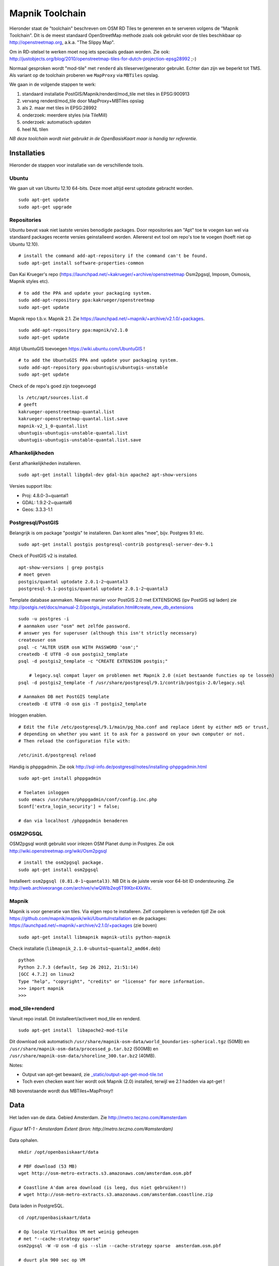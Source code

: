 .. _mapnik-toolchain:

****************
Mapnik Toolchain
****************

Hieronder staat de "toolchain" beschreven om OSM RD Tiles te genereren en te serveren volgens
de "Mapnik Toolchain". Dit is de meest standaard OpenStreetMap methode zoals ook gebruikt voor de
tiles beschikbaar op http://openstreetmap.org, a.k.a. "The Slippy Map".

Om in RD-stelsel te werken moet nog iets speciaals gedaan worden.
Zie ook: http://justobjects.org/blog/2010/openstreetmap-tiles-for-dutch-projection-epsg28992 ;-)

Normaal gesproken wordt "mod-tile" met ``renderd`` als tileserver/generator gebruikt.
Echter dan zijn we beperkt tot TMS.
Als variant op de toolchain proberen we ``MapProxy`` via ``MBTiles`` opslag.

We gaan in de volgende stappen te werk:

1. standaard installatie PostGIS/Mapnik/renderd/mod_tile met tiles in EPSG:900913
2. vervang renderd/mod_tile door MapProxy+MBTiles opslag
3. als 2. maar met tiles in EPSG:28992
4. onderzoek: meerdere styles (via TileMill)
5. onderzoek: automatisch updaten
6. heel NL tilen

*NB deze toolchain wordt niet gebruikt in de OpenBasisKaart maar is handig ter referentie.*

Installaties
============

Hieronder de stappen voor installatie van de verschillende tools.

Ubuntu
------

We gaan uit van Ubuntu 12.10 64-bits. Deze moet altijd eerst uptodate gebracht worden. ::

	sudo apt-get update
	sudo apt-get upgrade

Repositories
------------

Ubuntu bevat vaak niet laatste versies benodigde packages. Door repositories aan
"Apt" toe te voegen kan wel via standaard packages recente versies geinstalleerd worden.
Allereerst evt tool om repo's toe te voegen (hoeft niet op Ubuntu 12.10). ::

	# install the command add-apt-repository if the command can't be found.
	sudo apt-get install software-properties-common

Dan Kai Krueger's repo (https://launchpad.net/~kakrueger/+archive/openstreetmap Osm2pgsql, Imposm, Osmosis, Mapnik styles etc). ::

	# to add the PPA and update your packaging system.
	sudo add-apt-repository ppa:kakrueger/openstreetmap
	sudo apt-get update

Mapnik repo t.b.v. Mapnik 2.1. Zie https://launchpad.net/~mapnik/+archive/v2.1.0/+packages. ::

	sudo add-apt-repository ppa:mapnik/v2.1.0
	sudo apt-get update

Altijd UbuntuGIS toevoegen https://wiki.ubuntu.com/UbuntuGIS ! ::

	# to add the UbuntuGIS PPA and update your packaging system.
	sudo add-apt-repository ppa:ubuntugis/ubuntugis-unstable
	sudo apt-get update

Check of de repo's goed zijn toegevoegd ::

	ls /etc/apt/sources.list.d
	# geeft
	kakrueger-openstreetmap-quantal.list
	kakrueger-openstreetmap-quantal.list.save
	mapnik-v2_1_0-quantal.list
	ubuntugis-ubuntugis-unstable-quantal.list
	ubuntugis-ubuntugis-unstable-quantal.list.save

Afhankelijkheden
----------------

Eerst afhankelijkheden installeren. ::

     sudo apt-get install libgdal-dev gdal-bin apache2 apt-show-versions


Versies support libs:

- Proj: 4.8.0-3~quantal1
- GDAL: 1.9.2-2~quantal6
- Geos: 3.3.3-1.1

Postgresql/PostGIS
------------------
Belangrijk is om package "postgis" te installeren. Dan komt alles "mee", bijv. Postgres 9.1 etc. ::

    sudo apt-get install postgis postgresql-contrib postgresql-server-dev-9.1

Check of PostGIS v2 is installed. ::

    apt-show-versions | grep postgis
    # moet geven
    postgis/quantal uptodate 2.0.1-2~quantal3
    postgresql-9.1-postgis/quantal uptodate 2.0.1-2~quantal3

Template database aanmaken. Nieuwe manier voor PostGIS 2.0 met EXTENSIONS (ipv PostGIS sql laden)
zie http://postgis.net/docs/manual-2.0/postgis_installation.html#create_new_db_extensions ::

    sudo -u postgres -i
    # aanmaken user "osm" met zelfde password.
    # answer yes for superuser (although this isn't strictly necessary)
    createuser osm
    psql -c "ALTER USER osm WITH PASSWORD 'osm';"
    createdb -E UTF8 -O osm postgis2_template
    psql -d postgis2_template -c "CREATE EXTENSION postgis;"

	# legacy.sql compat layer om problemen met Mapnik 2.0 (niet bestaande functies op te lossen)
    psql -d postgis2_template -f /usr/share/postgresql/9.1/contrib/postgis-2.0/legacy.sql

    # Aanmaken DB met PostGIS template
    createdb -E UTF8 -O osm gis -T postgis2_template

Inloggen enablen. ::

		# Edit the file /etc/postgresql/9.1/main/pg_hba.conf and replace ident by either md5 or trust,
		# depending on whether you want it to ask for a password on your own computer or not.
		# Then reload the configuration file with:

		/etc/init.d/postgresql reload


Handig is phppgadmin. Zie ook http://sql-info.de/postgresql/notes/installing-phppgadmin.html ::

	sudo apt-get install phppgadmin

	# Toelaten inloggen
	sudo emacs /usr/share/phppgadmin/conf/config.inc.php
	$conf['extra_login_security'] = false;

	# dan via localhost /phppgadmin benaderen


OSM2PGSQL
---------

OSM2pgsql wordt gebruikt voor inlezen OSM Planet dump in Postgres.
Zie ook http://wiki.openstreetmap.org/wiki/Osm2pgsql ::

    # install the osm2pgsql package.
    sudo apt-get install osm2pgsql

Installeert: ``osm2pgsql (0.81.0-1~quantal3)``. NB Dit is de juiste versie voor 64-bit ID ondersteuning.
Zie http://web.archiveorange.com/archive/v/wQWIb2eq6T9IKbr4XkWx.

Mapnik
------

Mapnik is voor generatie van tiles. Via eigen repo te installeren. Zelf compileren is verleden tijd! Zie ook
https://github.com/mapnik/mapnik/wiki/UbuntuInstallation en de packages: 
https://launchpad.net/~mapnik/+archive/v2.1.0/+packages (zie boven) ::

      sudo apt-get install libmapnik mapnik-utils python-mapnik

Check installatie (``libmapnik_2.1.0-ubuntu1~quantal2_amd64.deb``) ::

	python
	Python 2.7.3 (default, Sep 26 2012, 21:51:14)
	[GCC 4.7.2] on linux2
	Type "help", "copyright", "credits" or "license" for more information.
	>>> import mapnik
	>>>

mod_tile+renderd
----------------

Vanuit repo install. Dit installeert/activeert mod_tile en renderd. ::

       sudo apt-get install  libapache2-mod-tile

Dit download ook automatisch ``/usr/share/mapnik-osm-data/world_boundaries-spherical.tgz`` (50MB) en
``/usr/share/mapnik-osm-data/processed_p.tar.bz2`` (500MB) en
``/usr/share/mapnik-osm-data/shoreline_300.tar.bz2`` (40MB).

Notes:

* Output van apt-get bewaard, zie `<_static/output-apt-get-mod-tile.txt>`_
* Toch even checken want hier wordt ook Mapnik (2.0) installed, terwijl we 2.1 hadden via apt-get !

NB bovenstaande wordt dus MBTiles+MapProxy!!

Data
====

Het laden van de data. Gebied Amsterdam. Zie http://metro.teczno.com/#amsterdam

.. figure:: _static/amsterdam-osm-extent.jpg
   :align: center

   *Figuur MT-1 - Amsterdam Extent (bron: http://metro.teczno.com/#amsterdam)*

Data ophalen. ::

	mkdir /opt/openbasiskaart/data

	# PBF download (53 MB)
	wget http://osm-metro-extracts.s3.amazonaws.com/amsterdam.osm.pbf

	# Coastline A'dam area download (is leeg, dus niet gebruiken!!)
	# wget http://osm-metro-extracts.s3.amazonaws.com/amsterdam.coastline.zip

Data laden in PostgreSQL.  ::

	cd /opt/openbasiskaart/data

	# Op locale VirtualBox VM met weinig geheugen
	# met "--cache-strategy sparse"
	osm2pgsql -W -U osm -d gis --slim --cache-strategy sparse  amsterdam.osm.pbf

	# duurt plm 900 sec op VM

Services
========

Mapnik en mod_tile/renderd met eigen configuratie.

De config van ``renderd`` in /etc/renderd.conf, is voorlopig Mapnik 2.0, maar mogelijk later proberen met Mapnik 2.1 ::

	[renderd]
	stats_file=/var/run/renderd/renderd.stats
	socketname=/var/run/renderd/renderd.sock
	num_threads=4
	tile_dir=/var/lib/mod_tile

	[mapnik]
	plugins_dir=/usr/lib/mapnik/2.0/input
	font_dir=/usr/share/fonts/truetype/ttf-dejavu
	font_dir_recurse=false

	[default]
	URI=/osm/
	XML=/opt/openbasiskaart/mapnik/default/osm.xml
	DESCRIPTION=This is the standard osm mapnik style
	;ATTRIBUTION=&copy;<a href=\"http://www.openstreetmap.org/\">OpenStreetMap</a> and <a href=\"http://wiki.openstreetmap.org/w\
	iki/Contributors\">contributors</a>, <a href=\"http://creativecommons.org/licenses/by-sa/2.0/\">CC-BY-SA</a>
	;HOST=tile.openstreetmap.org
	;SERVER_ALIAS=http://a.tile.openstreetmap.org
	;SERVER_ALIAS=http://b.tile.openstreetmap.org
	;HTCPHOST=proxy.openstreetmap.org


Configureren Renderd/Mapnik/mod_tile. ::

	# Maak kopie default mapnik config
	mkdir /opt/openbasiskaart/mapnik
	cp -r  /etc/mapnik-osm-data /opt/openbasiskaart/mapnik/default
	cd /opt/openbasiskaart/mapnik/default

	# zet user/password naar osm/osm in
	e inc/datasource-settings.xml.inc

	<Parameter name="type">postgis</Parameter>
	<Parameter name="password">osm</Parameter>
	<Parameter name="host">localhost</Parameter>
	<Parameter name="user">osm</Parameter>
	<Parameter name="dbname">gis</Parameter>
	<!-- this should be 'false' if you are manually providing the 'extent' -->
	<Parameter name="estimate_extent">false</Parameter>
	<!-- manually provided extent in epsg 900913 for whole globe -->
	<!-- providing this speeds up Mapnik database queries -->
	<!-- <Parameter name="extent">4.88,52.36,4.90,52.38</Parameter> -->
	<Parameter name="extent">543239.115,6865481.657,545465.505,6869128.129</Parameter>

	# herstarten en log volgen renderd
	tail -f /var/log/syslog |grep renderd &
	/etc/init.d/renderd restart

Notes:

* Mapnik 2.0 met PosGIS 2.0: legacy.sql laden in PostGIS DB
    - ``psql -d gis -f /usr/share/postgresql/9.1/contrib/postgis-2.0/legacy.sql``
* extent
	- moet in EPSG:900913
	- extent gezet op klein stukje A'dam C voor testen
* tiles verwijderen/opschonen
    - ``rm -rf /var/lib/mod_tile/default``
    - ``touch /var/lib/mod_tile/planet-import-complete``
* herstarten renderd: ``/etc/init.d/renderd restart``

Monitoring
==========

Munin is een flexibele monitoring tool, zie: http://munin-monitoring.org.

Installeren. ::

     sudo apt-get install munin-node munin

Enablen voor andere hosts via ``/etc/apache2/conf.d/munin``.

Via browser raadplegen, zie:

.. figure:: _static/munin-mod-tile.jpg
   :align: center

   *Figuur MT-2 - Munin in actie*

Verder loggen/volgen:

* PostgreSQL debug output zetten: ``/etc/postgresql/9.1/main/postgresql.conf``, zet ``client_min_messages = log``
* volgen renderd logfile: ``tail -f /var/log/syslog |grep renderd &``
* volgen postgresql log: ``tail -f /var/log/postgresql/postgresql-9.1-main.log &``
* losse tile: http://localhost:8090/osm/17/67318/43072.png

Demo
====

Een demo app staat onder ``/var/www/osm/slippymap.html``. Hier HTML aanpassen om centrum op Amsterdam te zetten.
Evt port zetten indien port forwarding naar local VM (8090 bijv). Dan zetten. ::

	var newLayer = new OpenLayers.Layer.OSM("Local Tiles",
	          "http://localhost:8090/osm/${z}/${x}/${y}.png", {numZoomLevels: 19});

Het resultaat met wat logging info hieronder.

.. figure:: _static/renderd-working2.jpg
   :align: center

   *Figuur MT-3 - Amsterdam-C Extent met renderd+PostgreSQL logging*

Tiles in EPSG:28992
===================

Dit betreft Stap 2. Totnutoe is een standaard Mapnik/mod_tile toolchain opgezet. We moeten een aantal zaken wijzigen
om hetzelfde voor EPSG:28992 tiles te realiseren. Dit is al eerder beschreven in
http://justobjects.org/blog/2010/openstreetmap-tiles-for-dutch-projection-epsg28992. We proberen data
in EPSG:28992 te laden.

Data
----

We nemen eerst een klein stukje planet-data (488kb) rond de Nieuwmarkt in Amsterdam (file:  nieuwmarkt.osm).

Stappen ::

	# DB aanmaken
	createdb -E UTF8 -O osm gis28992 -T postgis2_template

	# Data laden
	osm2pgsql -W -U osm -d gis28992 -E EPSG:28992 --slim --cache-strategy sparse  amsterdam.osm.pbf
	# DIT WERKT NIET: DE DATA WORDT GELADEN IN EPSG:4326

	# data laden als EPSG:4326 (WGS84)
	osm2pgsql -c -W -U osm -d gis28992 -E EPSG:4326 --slim --cache-strategy sparse  nieuwmarkt.osm

MapProxy
--------

Deze stappen voor basis Mapproxy install en de demo app via mod_wsgi in Apache. Vervolgens MapProxy koppelen aan de bestaande Mapnik config.

Basis Installatie
~~~~~~~~~~~~~~~~~

Deze stappen voor MapProxy 1.5.0 ::

	# MapProxy Install 1.5.0
	# Python Pip
	sudo apt-get install python-pip

	# Deps
	sudo apt-get install python-imaging python-yaml libproj0
	sudo apt-get install  libgeos-dev python-lxml libgdal-dev python-shapely
	sudo apt-get install  build-essential python-dev libjpeg-dev zlib1g-dev libfreetype6-dev
	sudo pip install https://bitbucket.org/olt/pil-2009-raclette/get/default.tar.gz
	sudo apt-get install  python-yaml

	# MapProxy
	sudo pip install MapProxy

	# Check install
	mapproxy-util --version

mod_wsgi Koppelen
~~~~~~~~~~~~~~~~~

mod_wsgi is een van de vele manieren om MapProxy aan te roepen. Hier direct in Apache via mod_wsgi.
We draaien hier gelijk de standaard demo app van MapProxy. ::

	# mod_wsgi install
	apt-get install libapache2-mod-wsgi

	# create basis wsgi config for demo app
	mdkir /opt/openbasiskaart/mapproxy/demo
	cd /opt/openbasiskaart/mapproxy/demo

	# create basis mapproxy config
	# maakt  mapproxy.yaml  en seed.yaml aan
	mapproxy-util create -t base-config ./

	# maak WSGI Python webapp (config.py) voor deze config (mapproxy.yaml)
	mapproxy-util create -t wsgi-app -f mapproxy.yaml config.py

	# maak webserver config waarin mapproxy webapp gemapped:

	# deze file aanmaken in /etc/apache2/sites-available/mapproxy
	<VirtualHost *:80>
		WSGIScriptAlias /mpdemo /opt/openbasiskaart/mapproxy/demo/config.py/

		<Directory /opt/openbasiskaart/mapproxy/demo>
		  Order deny,allow
		  Allow from all
		</Directory>

		ErrorLog ${APACHE_LOG_DIR}/mapproxy-error.log

		# Possible values include: debug, info, notice, warn, error, crit,
		# alert, emerg.
		LogLevel debug

		CustomLog ${APACHE_LOG_DIR}/mapproxy-access.log combined
	</VirtualHost>

	# aanmaken site voor apache
	a2site mapproxy
	apache2ctl restart

	# cache directory moet schrijfbaar zijn!!
	# voorlopig zo
	mkdir /opt/openbasiskaart/mapproxy/demo/cache_dir
	chmod 777 /opt/openbasiskaart/mapproxy/demo/cache_dir

    # met browser naar http://localhost/mpdemo OK

Mapnik als Bron
~~~~~~~~~~~~~~~

Problemen ::

	sudo pip install nik2img
	nik2img.py osm.xml mapasd.png -f png256 -b 4.897 52.370 4.898 52.371
	# geeft goede map

	# test tile
	http://localhost:8090/mpdemo/tms/1.0.0/mapnik_default_layer_EPSG900913/15/33659/43999.png

    # hmm /usr/share/proj/epsg file toch niet op orde, deze toevoegen
    <900913> +proj=merc +a=6378137 +b=6378137 +lat_ts=0.0 +lon_0=0.0 +x_0=0.0 +y_0=0 +k=1.0 +units=m +nadgrids=@null +no_defs +over<>

Default mapproxy.yaml met eigen OSM. ::

	services:
	  demo:
	  kml:
	  tms:
		# needs no arguments
	  wmts:
	  wms:
		# srs: ['EPSG:4326', 'EPSG:900913']
		# image_formats: ['image/jpeg', 'image/png']
		md:
		  # metadata used in capabilities documents
		  title: MapProxy WMS Proxy
		  abstract: This is the fantastic MapProxy.
		  online_resource: http://mapproxy.org/
		  contact:
			person: Your Name Here
			position: Technical Director
			organization:
			address: Fakestreet 123
			city: Somewhere
			postcode: 12345
			country: Germany
			phone: +49(0)000-000000-0
			fax: +49(0)000-000000-0
			email: info@omniscale.de
		  access_constraints:
			This service is intended for private and evaluation use only.
			The data is licensed as Creative Commons Attribution-Share Alike 2.0
			(http://creativecommons.org/licenses/by-sa/2.0/)
		  fees: 'None'

	layers:
	  - name: osm
		title: Omniscale OSM WMS - osm.omniscale.net
		sources: [osm_cache]
	  - name: mapnik_default_layer
		title: Mapnik Default
		sources: [mapnik_default_cache]

	caches:
	  osm_cache:
		grids: [GLOBAL_MERCATOR, global_geodetic_sqrt2]
		sources: [osm_wms]

	  mapnik_default_cache:
		grids: [GLOBAL_MERCATOR]
		sources: [default_mapnik]

	sources:
	  osm_wms:
		type: wms
		req:
		  url: http://osm.omniscale.net/proxy/service?
		  layers: osm

	  default_mapnik:
		type: mapnik
		mapfile: /opt/openbasiskaart/mapnik/default/osm.xml
		use_mapnik2: true
		coverage:
	#      bbox: [4.88,52.36,4.90,52.38]
		  bbox: [543239.115,6865481.657,545465.505,6869128.129]
		  srs: 'EPSG:900913'

	grids:
	  global_geodetic_sqrt2:
		base: GLOBAL_GEODETIC
		res_factor: 'sqrt2'

	globals:
	  # # cache options
	  cache:
		# where to store the cached images
		base_dir: './cache_data'
		# where to store lockfiles
		lock_dir: './cache_data/locks'

	  # image/transformation options
	  image:
		  resampling_method: nearest

seed.yaml ::

	seeds:
	  myseed1:
		caches: [osm_cache]
		grids: [GLOBAL_MERCATOR]
		coverages: [austria]
		levels:
		  to: 10
		refresh_before:
		  time: 2010-10-21T12:35:00

	  mapnik_default_seed:
		caches: [mapnik_default_cache]
		grids: [GLOBAL_MERCATOR]
		coverages: [mapnik_default_coverage]
		levels:
		  to: 15
		refresh_before:
		  time: 2010-10-21T12:35:00

	cleanups:
	  clean1:
		caches: [osm_cache]
		grids: [GLOBAL_MERCATOR]
		remove_before:
		  days: 7
		  hours: 3
		levels: [2,3,5,7]

	coverages:
	  austria:
		bbox: [9.36, 46.33, 17.28, 49.09]
		bbox_srs: "EPSG:4326"
	  mapnik_default_coverage:
		bbox: [543239.115,6865481.657,545465.505,6869128.129]
		bbox_srs: "EPSG:900913"

MapProxy met Mapnik2 lijkt moeizaam vanuit TMS, wel als we eerst seeden. ::

	mapproxy-seed  -f mapproxy.yaml -c 4 seed.yaml --seed=mapnik_default_seed

Uiteindelijk resultaat.

.. figure:: _static/mapnik-met-mapproxy.jpg
   :align: center

   *Figuur MT-4 - Eerste resultaat Mapnik met Mapproxy (900913+file cache)*

MBTiles Cache
~~~~~~~~~~~~~

SQLite3 installatie. http://www.sqlite.org ::

	sudo apt-get install sqlite3 libsqlite3-dev

Nieuwe Layer en Cache toevoegen in maproxy.yaml ::

	.
	.
	layers:
	  - name: osm
		title: Omniscale OSM WMS - osm.omniscale.net
		sources: [osm_cache]
	  - name: mapnik_default_layer
		title: MapnikDefault
		sources: [mapnik_default_cache]
	  - name: mapnik_mbtiles_default_layer
		title: MapnikMBTilesDefault
		sources: [mapnik_mbtiles_default_cache]
	.
	.
	caches:
	  osm_cache:
		grids: [GLOBAL_MERCATOR, global_geodetic_sqrt2]
		sources: [osm_wms]

	  mapnik_default_cache:
		sources: [default_mapnik]
		grids: [GLOBAL_MERCATOR]

	  mapnik_mbtiles_default_cache:
		sources: [default_mapnik]
		grids: [GLOBAL_MERCATOR]
		cache:
		  type: mbtiles
		  filename: mapnik_default.mbtiles

Seeden voor MBTiles cache. ::

	sudo mapproxy-seed  -f mapproxy.yaml -c 1 seed.yaml --seed=mapnik_mbtiles_default_seed

Notes:

	- only one worker/thread ``-c 1``.If larger than 1 gives error: ``"OperationalError: database is locked"``
	- only seeding works, not via TMS

Error wanneer expliciet tilen via TMS. ::

	2013-02-15 16:33:07,061 - CRITICAL - mapproxy.wsgiapp - fatal error in tms for /tms/1.0.0/mapnik_mbtiles_default_layer_EPSG900913/17/134637/175982.png
	Traceback (most recent call last):
	  File "/usr/local/lib/python2.7/dist-packages/mapproxy/wsgiapp.py", line 166, in __call__
		resp = self.handlers[handler_name].handle(req)
	  File "/usr/local/lib/python2.7/dist-packages/mapproxy/service/base.py", line 30, in handle
		return handler(parsed_req)
	  File "/usr/local/lib/python2.7/dist-packages/mapproxy/service/tile.py", line 74, in map
		tile = layer.render(tile_request, use_profiles=tile_request.use_profiles, coverage=limit_to)
	  File "/usr/local/lib/python2.7/dist-packages/mapproxy/service/tile.py", line 265, in render
		tile = self.tile_manager.load_tile_coord(tile_coord, with_metadata=True)
	  File "/usr/local/lib/python2.7/dist-packages/mapproxy/cache/tile.py", line 105, in load_tile_coord
		created_tiles = creator.create_tiles([tile])
	  File "/usr/local/lib/python2.7/dist-packages/mapproxy/cache/tile.py", line 227, in create_tiles
		created_tiles = self._create_meta_tiles(meta_tiles)
	  File "/usr/local/lib/python2.7/dist-packages/mapproxy/cache/tile.py", line 300, in _create_meta_tiles
		created_tiles.extend(self._create_meta_tile(meta_tile))
	  File "/usr/local/lib/python2.7/dist-packages/mapproxy/cache/tile.py", line 307, in _create_meta_tile
		with self.tile_mgr.lock(main_tile):
	  File "/usr/local/lib/python2.7/dist-packages/mapproxy/platform/cpython/lock.py", line 42, in __enter__
		self.lock()
	  File "/usr/local/lib/python2.7/dist-packages/mapproxy/platform/cpython/lock.py", line 72, in lock
		raise LockTimeout('another process is still running with our lock')
	LockTimeout: another process is still running with our lock


Seeding en Cleanup (remove) voor default MBTiles cache. seed.yaml ::

	seeds:
	.
	.
	  mapnik_mbtiles_default_seed:
		caches: [mapnik_mbtiles_default_cache]
		grids: [GLOBAL_MERCATOR]
		coverages: [mapnik_default_coverage]
		levels:
		  to: 17
	.
	.
	cleanups:
	  clean1:
	    caches: [osm_cache]
	    grids: [GLOBAL_MERCATOR]
	    remove_before:
	    days: 7
	    hours: 3
	    levels: [2,3,5,7]

	  clean_mapnik_mbtiles_default:
	    caches: [mapnik_mbtiles_default_cache]
	    grids: [GLOBAL_MERCATOR]
	    levels: [2,3,5,7]

Commando voor cleanup. ::

	sudo mapproxy-seed  -f mapproxy.yaml -c 1 seed.yaml --cleanup=clean_mapnik_mbtiles_default

Util ``sqlite3`` command line om database te beheren. ::

	sudo sqlite3  cache_data/mapnik_default.mbtiles
	SQLite version 3.7.13 2012-06-11 02:05:22
	Enter ".help" for instructions
	Enter SQL statements terminated with a ";"
	sqlite>  select * from sqlite_master;
	table|tiles|tiles|2|CREATE TABLE tiles (
					zoom_level integer,
					tile_column integer,
					tile_row integer,
					tile_data blob)
	table|metadata|metadata|3|CREATE TABLE metadata (name text, value text)
	index|idx_tile|tiles|4|CREATE UNIQUE INDEX idx_tile on tiles
					(zoom_level, tile_column, tile_row)
	sqlite>  select * from tiles;
	sqlite>  select * from metadata;

